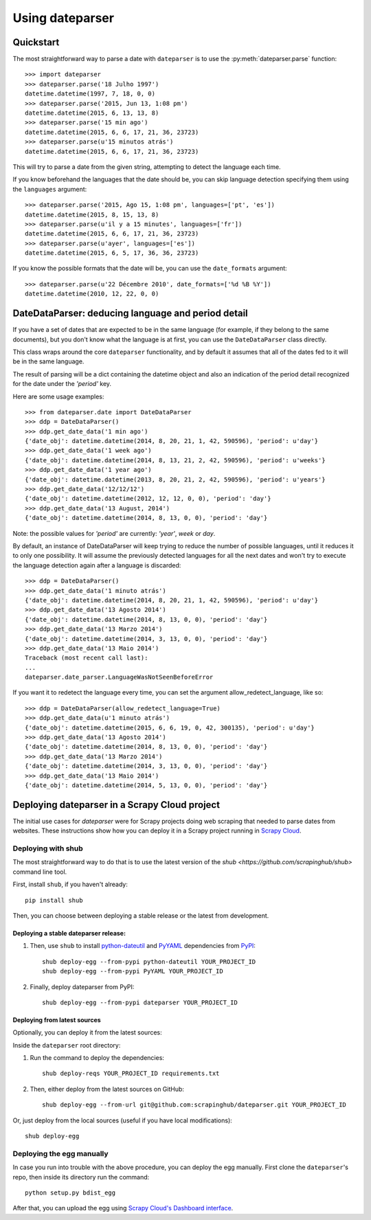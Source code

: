 Using dateparser
================

Quickstart
----------

The most straightforward way to parse a date with ``dateparser`` is to
use the :py:meth:`dateparser.parse` function::

    >>> import dateparser
    >>> dateparser.parse('18 Julho 1997')
    datetime.datetime(1997, 7, 18, 0, 0)
    >>> dateparser.parse('2015, Jun 13, 1:08 pm')
    datetime.datetime(2015, 6, 13, 13, 8)
    >>> dateparser.parse('15 min ago')
    datetime.datetime(2015, 6, 6, 17, 21, 36, 23723)
    >>> dateparser.parse(u'15 minutos atrás')
    datetime.datetime(2015, 6, 6, 17, 21, 36, 23723)


This will try to parse a date from the given string, attempting to
detect the language each time.

If you know beforehand the languages that the date should be, you can skip
language detection specifying them using the ``languages`` argument::

    >>> dateparser.parse('2015, Ago 15, 1:08 pm', languages=['pt', 'es'])
    datetime.datetime(2015, 8, 15, 13, 8)
    >>> dateparser.parse(u'il y a 15 minutes', languages=['fr'])
    datetime.datetime(2015, 6, 6, 17, 21, 36, 23723)
    >>> dateparser.parse(u'ayer', languages=['es'])
    datetime.datetime(2015, 6, 5, 17, 36, 36, 23723)


If you know the possible formats that the date will be, you can
use the ``date_formats`` argument::

    >>> dateparser.parse(u'22 Décembre 2010', date_formats=['%d %B %Y'])
    datetime.datetime(2010, 12, 22, 0, 0)


DateDataParser: deducing language and period detail
----------------------------------------------------

If you have a set of dates that are expected to be in the same language
(for example, if they belong to the same documents), but you don't know
what the language is at first, you can use the ``DateDataParser``
class directly.

This class wraps around the core ``dateparser`` functionality, and by default
it assumes that all of the dates fed to it will be in the same language.

The result of parsing will be a dict containing the datetime object and also an
indication of the period detail recognized for the date under the `'period'`
key.

Here are some usage examples::

    >>> from dateparser.date import DateDataParser
    >>> ddp = DateDataParser()
    >>> ddp.get_date_data('1 min ago')
    {'date_obj': datetime.datetime(2014, 8, 20, 21, 1, 42, 590596), 'period': u'day'}
    >>> ddp.get_date_data('1 week ago')
    {'date_obj': datetime.datetime(2014, 8, 13, 21, 2, 42, 590596), 'period': u'weeks'}
    >>> ddp.get_date_data('1 year ago')
    {'date_obj': datetime.datetime(2013, 8, 20, 21, 2, 42, 590596), 'period': u'years'}
    >>> ddp.get_date_data('12/12/12')
    {'date_obj': datetime.datetime(2012, 12, 12, 0, 0), 'period': 'day'}
    >>> ddp.get_date_data('13 August, 2014')
    {'date_obj': datetime.datetime(2014, 8, 13, 0, 0), 'period': 'day'}

Note: the possible values for `'period'` are currently: `'year'`, `week` or `day`.

By default, an instance of DateDataParser will keep trying to reduce the number
of possible languages, until it reduces it to only one possibility. It will
assume the previously detected languages for all the next dates and won't try
to execute the language detection again after a language is discarded::


    >>> ddp = DateDataParser()
    >>> ddp.get_date_data('1 minuto atrás')
    {'date_obj': datetime.datetime(2014, 8, 20, 21, 1, 42, 590596), 'period': u'day'}
    >>> ddp.get_date_data('13 Agosto 2014')
    {'date_obj': datetime.datetime(2014, 8, 13, 0, 0), 'period': 'day'}
    >>> ddp.get_date_data('13 Marzo 2014')
    {'date_obj': datetime.datetime(2014, 3, 13, 0, 0), 'period': 'day'}
    >>> ddp.get_date_data('13 Maio 2014')
    Traceback (most recent call last):
    ...
    dateparser.date_parser.LanguageWasNotSeenBeforeError


If you want it to redetect the language every time, you can set the argument
allow_redetect_language, like so::


    >>> ddp = DateDataParser(allow_redetect_language=True)
    >>> ddp.get_date_data(u'1 minuto atrás')
    {'date_obj': datetime.datetime(2015, 6, 6, 19, 0, 42, 300135), 'period': u'day'}
    >>> ddp.get_date_data('13 Agosto 2014')
    {'date_obj': datetime.datetime(2014, 8, 13, 0, 0), 'period': 'day'}
    >>> ddp.get_date_data('13 Marzo 2014')
    {'date_obj': datetime.datetime(2014, 3, 13, 0, 0), 'period': 'day'}
    >>> ddp.get_date_data('13 Maio 2014')
    {'date_obj': datetime.datetime(2014, 5, 13, 0, 0), 'period': 'day'}


Deploying dateparser in a Scrapy Cloud project
----------------------------------------------

The initial use cases for `dateparser` were for Scrapy projects doing web
scraping that needed to parse dates from websites. These instructions show how
you can deploy it in a Scrapy project running in `Scrapy Cloud
<http://scrapinghub.com/scrapy-cloud>`_.


Deploying with shub
~~~~~~~~~~~~~~~~~~~

The most straightforward way to do that is to use the
latest version of the `shub <https://github.com/scrapinghub/shub>`
command line tool.

First, install ``shub``, if you haven't already::

    pip install shub

Then, you can choose between deploying a stable release or the latest from
development.


Deploying a stable dateparser release:
**************************************


1) Then, use ``shub`` to install `python-dateutil`_ and `PyYAML`_ dependencies from `PyPI`_::

    shub deploy-egg --from-pypi python-dateutil YOUR_PROJECT_ID
    shub deploy-egg --from-pypi PyYAML YOUR_PROJECT_ID


2) Finally, deploy dateparser from PyPI::

    shub deploy-egg --from-pypi dateparser YOUR_PROJECT_ID

.. _python-dateutil: https://pypi.python.org/pypi/python-dateutil
.. _PyYAML: https://pypi.python.org/pypi/PyYAML
.. _PyPI: https://pypi.python.org/pypi


Deploying from latest sources
*****************************

Optionally, you can deploy it from the latest sources:

Inside the ``dateparser`` root directory::

1) Run the command to deploy the dependencies::

    shub deploy-reqs YOUR_PROJECT_ID requirements.txt

2) Then, either deploy from the latest sources on GitHub::

    shub deploy-egg --from-url git@github.com:scrapinghub/dateparser.git YOUR_PROJECT_ID

Or, just deploy from the local sources (useful if you have local
modifications)::

    shub deploy-egg


Deploying the egg manually
~~~~~~~~~~~~~~~~~~~~~~~~~~

In case you run into trouble with the above procedure, you can deploy the egg
manually. First clone the ``dateparser``'s repo, then inside its directory run
the command::

    python setup.py bdist_egg

After that, you can upload the egg using `Scrapy Cloud's Dashboard interface
<http://dash.scrapinghub.com>`_.
